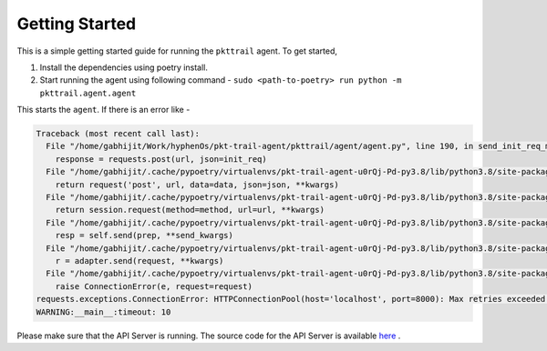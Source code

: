 Getting Started
===============

This is a simple getting started guide for running the ``pkttrail`` agent. To
get started,

1. Install the dependencies using poetry install.

2. Start running the agent using following command -
   ``sudo <path-to-poetry> run python -m pkttrail.agent.agent``

This starts the ``agent``. If there is an error like -

.. code::

        Traceback (most recent call last):
          File "/home/gabhijit/Work/hyphenOs/pkt-trail-agent/pkttrail/agent/agent.py", line 190, in send_init_req_msg
            response = requests.post(url, json=init_req)
          File "/home/gabhijit/.cache/pypoetry/virtualenvs/pkt-trail-agent-u0rQj-Pd-py3.8/lib/python3.8/site-packages/requests/api.py", line 119, in post
            return request('post', url, data=data, json=json, **kwargs)
          File "/home/gabhijit/.cache/pypoetry/virtualenvs/pkt-trail-agent-u0rQj-Pd-py3.8/lib/python3.8/site-packages/requests/api.py", line 61, in request
            return session.request(method=method, url=url, **kwargs)
          File "/home/gabhijit/.cache/pypoetry/virtualenvs/pkt-trail-agent-u0rQj-Pd-py3.8/lib/python3.8/site-packages/requests/sessions.py", line 530, in request
            resp = self.send(prep, **send_kwargs)
          File "/home/gabhijit/.cache/pypoetry/virtualenvs/pkt-trail-agent-u0rQj-Pd-py3.8/lib/python3.8/site-packages/requests/sessions.py", line 643, in send
            r = adapter.send(request, **kwargs)
          File "/home/gabhijit/.cache/pypoetry/virtualenvs/pkt-trail-agent-u0rQj-Pd-py3.8/lib/python3.8/site-packages/requests/adapters.py", line 516, in send
            raise ConnectionError(e, request=request)
        requests.exceptions.ConnectionError: HTTPConnectionPool(host='localhost', port=8000): Max retries exceeded with url: /agents/init/ (Caused by NewConnectionError('<urllib3.connection.HTTPConnection object at 0x7f09a3ca0040>: Failed to establish a new connection: [Errno 111] Connection refused'))
        WARNING:__main__:timeout: 10


Please make sure that the API Server is running. The source code for the API Server is available `here <https://github.com/hyphenOs/pkt-trail-fe-api-server.git>`_ .
